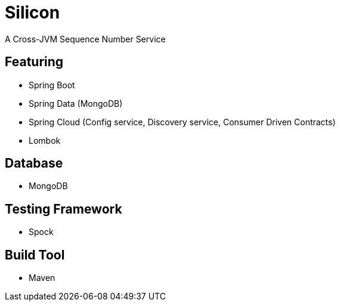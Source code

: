 = Silicon

A Cross-JVM Sequence Number Service

== Featuring
- Spring Boot
- Spring Data (MongoDB)
- Spring Cloud (Config service, Discovery service, Consumer Driven Contracts)
- Lombok

== Database
- MongoDB

== Testing Framework
- Spock

== Build Tool
- Maven
